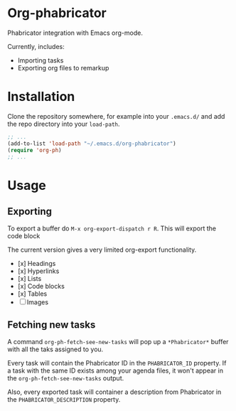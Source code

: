 * Org-phabricator

  Phabricator integration with Emacs org-mode.

  Currently, includes:

  - Importing tasks
  - Exporting org files to remarkup

* Installation

  Clone the repository somewhere, for example into your =.emacs.d/=
  and add the repo directory into your =load-path=.

  #+NAME: .emacs
  #+begin_src emacs-lisp :exports code
    ;; ...
    (add-to-list 'load-path "~/.emacs.d/org-phabricator")
    (require 'org-ph)
    ;; ...
  #+end_src

* Usage

** Exporting

   To export a buffer do =M-x org-export-dispatch r R=. This will
   export the code block

   The current version gives a very limited org-export functionality.

   - [x] Headings
   - [x] Hyperlinks
   - [x] Lists
   - [x] Code blocks
   - [x] Tables
   - [ ] Images

** Fetching new tasks

   A command =org-ph-fetch-see-new-tasks= will pop up a
   =*Phabricator*= buffer with all the taks assigned to you.

   Every task will contain the Phabricator ID in the =PHABRICATOR_ID=
   property. If a task with the same ID exists among your agenda
   files, it won't appear in the =org-ph-fetch-see-new-tasks= output.

   Also, every exported task will container a description from
   Phabricator in the =PHABRICATOR_DESCRIPTION= property.
